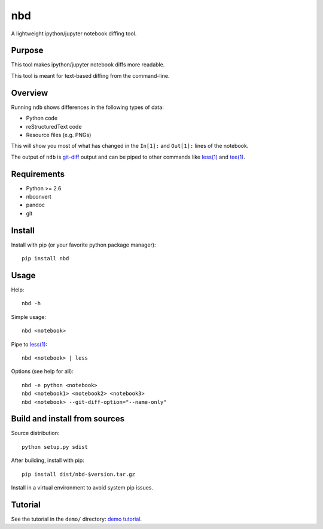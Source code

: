 nbd
===

A lightweight ipython/jupyter notebook diffing tool.

.. image:: https://travis-ci.org/lcary/nbd.svg?branch=master
    :alt: build-status-image
    :target: https://travis-ci.org/lcary/nbd

Purpose
-------

This tool makes ipython/jupyter notebook diffs more readable.

This tool is meant for text-based diffing from the command-line.

Overview
--------

Running ``ndb`` shows differences in the following types of data:

-  Python code
-  reStructuredText code
-  Resource files (e.g. PNGs)

This will show you most of what has changed in the ``In[1]:`` and
``Out[1]:`` lines of the notebook.

The output of ``ndb`` is
`git-diff <https://git-scm.com/docs/git-diff>`__ output and can be piped
to other commands like `less(1) <https://linux.die.net/man/1/less>`__
and `tee(1) <https://linux.die.net/man/1/tee>`__.

Requirements
------------

-  Python >= 2.6
-  nbconvert
-  pandoc
-  git

Install
-------

Install with pip (or your favorite python package manager):

::

    pip install nbd

Usage
-----

Help:

::

    nbd -h

Simple usage:

::

    nbd <notebook>

Pipe to `less(1) <https://linux.die.net/man/1/less>`__:

::

    nbd <notebook> | less

Options (see help for all):

::

    nbd -e python <notebook>
    nbd <notebook1> <notebook2> <notebook3>
    nbd <notebook> --git-diff-option="--name-only"

Build and install from sources
------------------------------

Source distribution:

::

    python setup.py sdist

After building, install with pip:

::

    pip install dist/nbd-$version.tar.gz

Install in a virtual environment to avoid system pip issues.

Tutorial
--------

See the tutorial in the ``demo/`` directory: `demo
tutorial <demo/tutorial.rst>`__.

.. raw:: html

   <!-- links: -->
